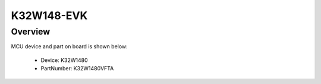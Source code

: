 .. _k32w148evk:

K32W148-EVK
####################

Overview
********




.. image:: ./k32w148evk.png
   :width: 240px
   :align: center
   :alt: K32W148-EVK

MCU device and part on board is shown below:

 - Device: K32W1480
 - PartNumber: K32W1480VFTA


